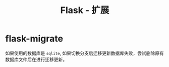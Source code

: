 #+TITLE:      Flask - 扩展

* 目录                                                    :TOC_4_gh:noexport:
- [[#flask-migrate][flask-migrate]]

* flask-migrate
  如果使用的数据库是 ~sqlite~, 如果切换分支后迁移更新数据库失败，尝试删除原有
  数据库文件后在进行迁移更新。



